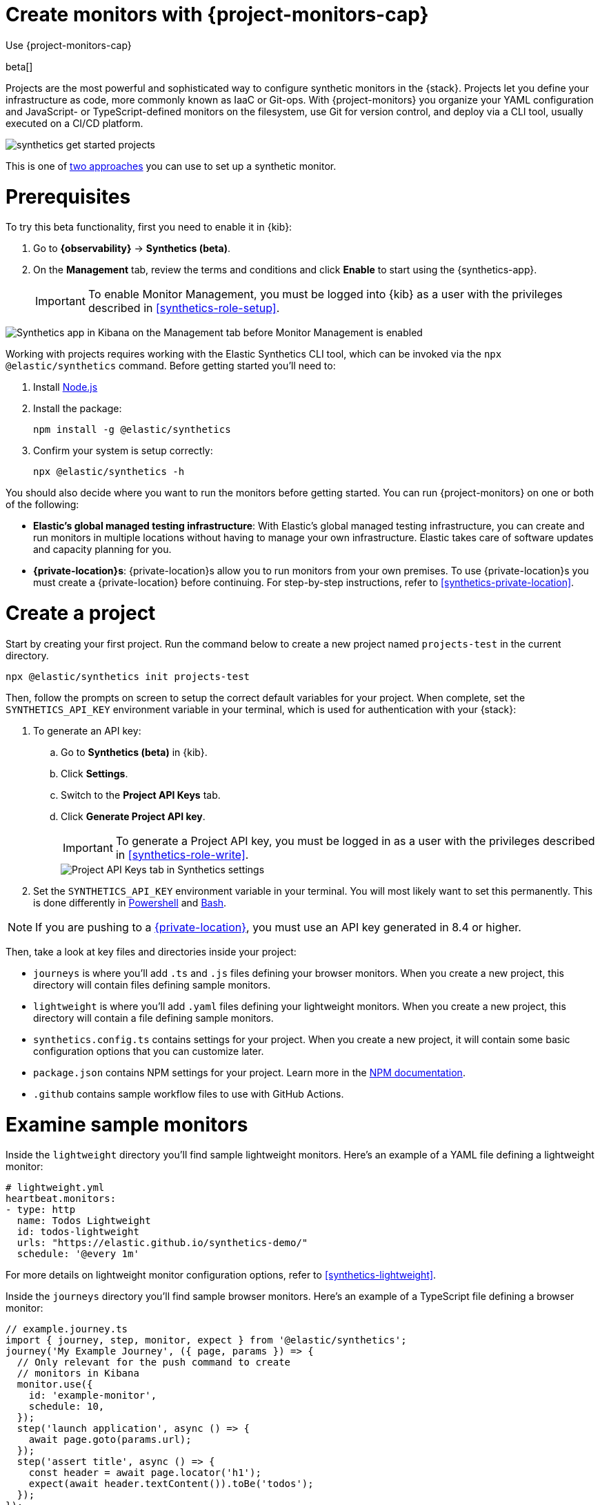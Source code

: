 [[synthetics-get-started-project]]
= Create monitors with {project-monitors-cap}

++++
<titleabbrev>Use {project-monitors-cap}</titleabbrev>
++++

beta[]

Projects are the most powerful and sophisticated way to configure synthetic monitors in the {stack}. Projects let you define your infrastructure as code, more commonly known as IaaC or Git-ops. With {project-monitors} you organize your YAML configuration and JavaScript- or TypeScript-defined monitors on the filesystem, use Git for version control, and deploy via a CLI tool, usually executed on a CI/CD platform.

image::images/synthetics-get-started-projects.png[]
// add text description

This is one of <<synthetics-get-started,two approaches>> you can use to set up a synthetic monitor.

[discrete]
= Prerequisites

To try this beta functionality, first you need to enable it in {kib}:

. Go to **{observability}** -> **Synthetics (beta)**.
. On the **Management** tab, review the terms and conditions and
click **Enable** to start using the {synthetics-app}.
+
[IMPORTANT]
======
To enable Monitor Management, you must be logged into {kib} as a user with
the privileges described in <<synthetics-role-setup>>.
======

[role="screenshot"]
image::images/synthetics-enable-monitor-management.png[Synthetics app in Kibana on the Management tab before Monitor Management is enabled]

Working with projects requires working with the Elastic Synthetics CLI tool, which
can be invoked via the `npx @elastic/synthetics` command. Before getting started
you'll need to:

. Install https://nodejs.dev/en/[Node.js]
. Install the package:
+
[source,sh]
----
npm install -g @elastic/synthetics
----
. Confirm your system is setup correctly:
+
[source,sh]
----
npx @elastic/synthetics -h
----

You should also decide where you want to run the monitors before getting started.
You can run {project-monitors} on one or both of the following:

* *Elastic's global managed testing infrastructure*:
  With Elastic's global managed testing infrastructure, you can create and run monitors in multiple
  locations without having to manage your own infrastructure.
  Elastic takes care of software updates and capacity planning for you.
* *{private-location}s*: {private-location}s allow you to run monitors from your own premises.
  To use {private-location}s you must create a {private-location} before continuing.
  For step-by-step instructions, refer to <<synthetics-private-location>>.


[discrete]
[[synthetics-get-started-project-init]]
= Create a project

Start by creating your first project. Run the command below to create a new 
project named `projects-test` in the current directory.

[source,sh]
----
npx @elastic/synthetics init projects-test
----

Then, follow the prompts on screen to setup the correct default variables for your project.
When complete, set the `SYNTHETICS_API_KEY` environment variable in your terminal, which is used
for authentication with your {stack}:

. To generate an API key:
.. Go to **Synthetics (beta)** in {kib}.
.. Click **Settings**.
.. Switch to the **Project API Keys** tab.
.. Click **Generate Project API key**.
+
IMPORTANT: To generate a Project API key, you must be logged in as a user with the privileges
described in <<synthetics-role-write>>.
+
[role="screenshot"]
image::images/synthetics-monitor-management-api-key.png[Project API Keys tab in Synthetics settings]

. Set the `SYNTHETICS_API_KEY` environment variable in your terminal.
  You will most likely want to set this permanently. 
  This is done differently in https://learn.microsoft.com/en-us/powershell/module/microsoft.powershell.core/about/about_environment_variables?view=powershell-7.2#saving-changes-to-environment-variables[Powershell] and https://unix.stackexchange.com/a/117470[Bash].

NOTE: If you are pushing to a <<synthetics-private-location,{private-location}>>, you must use an API key generated in 8.4 or higher.

Then, take a look at key files and directories inside your project:

* `journeys` is where you'll add `.ts` and `.js` files defining your browser monitors. When you create a new project, this directory will contain files defining sample monitors.
* `lightweight` is where you'll add `.yaml` files defining your lightweight monitors.  When you create a new project, this directory will contain a file defining sample monitors.
* `synthetics.config.ts` contains settings for your project. When you create a new project, it will contain some basic configuration options that you can customize later.
* `package.json` contains NPM settings for your project. Learn more in the https://docs.npmjs.com/about-packages-and-modules[NPM documentation].
* `.github` contains sample workflow files to use with GitHub Actions.

[discrete]
= Examine sample monitors

Inside the `lightweight` directory you'll find sample lightweight monitors. 
Here's an example of a YAML file defining a lightweight monitor:

[source,yml]
----
# lightweight.yml
heartbeat.monitors:
- type: http
  name: Todos Lightweight
  id: todos-lightweight
  urls: "https://elastic.github.io/synthetics-demo/"
  schedule: '@every 1m'
----

For more details on lightweight monitor configuration options,
refer to <<synthetics-lightweight>>.


Inside the `journeys` directory you'll find sample browser monitors. 
Here's an example of a TypeScript file defining a browser monitor:

[source,ts]
----
// example.journey.ts
import { journey, step, monitor, expect } from '@elastic/synthetics';
journey('My Example Journey', ({ page, params }) => {
  // Only relevant for the push command to create
  // monitors in Kibana
  monitor.use({
    id: 'example-monitor',
    schedule: 10,
  });
  step('launch application', async () => {
    await page.goto(params.url);
  });
  step('assert title', async () => {
    const header = await page.locator('h1');
    expect(await header.textContent()).toBe('todos');
  });
});
----

For more details on writing journeys and configuring browser monitors,
refer to <<synthetics-journeys>>.

[discrete]
= Test and connect to the {stack}

While inside the project directory you can do two things with the `npx @elastic/synthetics` command:

* Test browser-based monitors locally. To run all journeys defined in `.ts` and `.js` files:
+
[source,sh]
----
npx @elastic/synthetics journeys
----
* Push all monitor configurations to an Elastic deployment. Run the following command from inside your project:
+
[source,sh]
----
npx @elastic/synthetics push --auth $SYNTHETICS_API_KEY --url <kibana-url>
----

One monitor will appear in the {synthetics-app} for each journey or
lightweight monitor, and you'll manage all monitors from your local environment.
For more details on using the `push` command, refer to <<elastic-synthetics-push-command>>.

[NOTE]
====
If you've <<synthetics-private-location,added a {private-location}>>,
you can `push` to that {private-location}.

To list available {private-location}s,
run the <<elastic-synthetics-locations-command,`elastic-synthetics locations` command>>
with the {kib} URL for the deployment from which to fetch available locations.
====

[discrete]
= View in {kib}

Then, go to the {synthetics-app} in {kib}. You should see your newly pushed monitors running.
You can also go to the *Management* tab to see the monitors' configuration settings.

[discrete]
= Next steps

Learn more about:

* <<synthetics-lightweight,Configuring lightweight monitors>>
* <<synthetics-create-test,Configuring browser monitors>>
* <<synthetics-projects-best-practices,Implementing best practices for working with {project-monitors}>>
